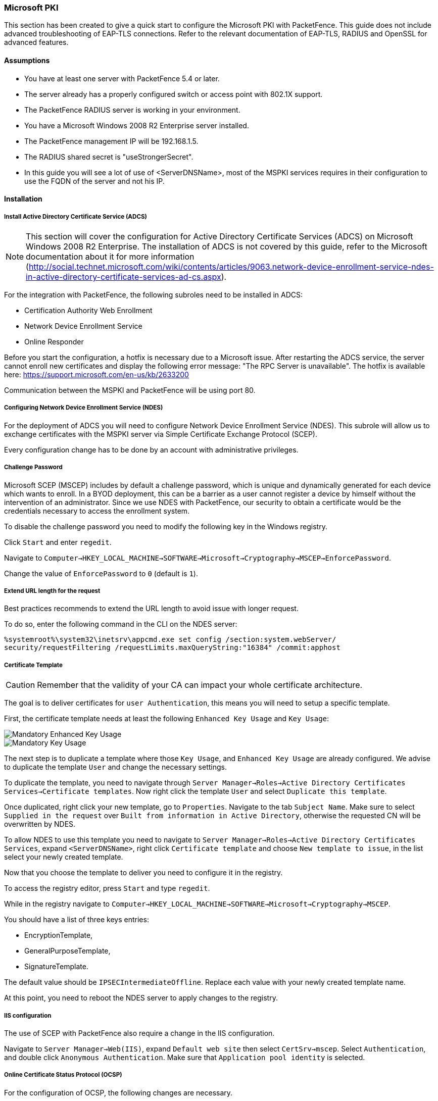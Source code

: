 // to display images directly on GitHub
ifdef::env-github[]
:encoding: UTF-8
:lang: en
:doctype: book
:toc: left
:imagesdir: ../../images
endif::[]

////

    This file is part of the PacketFence project.

    See PacketFence_Installation_Guide-docinfo.xml for
    authors, copyright and license information.

////

[[ms-pki]]
=== Microsoft PKI


This section has been created to give a quick start to configure the Microsoft PKI with PacketFence. This guide does not include advanced troubleshooting of EAP-TLS connections. Refer to the relevant documentation of EAP-TLS, RADIUS and OpenSSL for advanced features.

==== Assumptions

* You have at least one server with PacketFence 5.4 or later.
* The server already has a properly configured switch or access point with 802.1X support.
* The PacketFence RADIUS server is working in your environment.
* You have a Microsoft Windows 2008 R2 Enterprise server installed.
* The PacketFence management IP will be 192.168.1.5.
* The RADIUS shared secret is "useStrongerSecret".
* In this guide you will see a lot of use of <ServerDNSName>, most of the MSPKI services requires in their configuration to use the FQDN of the server and not his IP.

==== Installation

===== Install Active Directory Certificate Service (ADCS)

NOTE: This section will cover the configuration for Active Directory Certificate Services (ADCS) on Microsoft Windows 2008 R2 Enterprise. The installation of ADCS is not covered by this guide, refer to the Microsoft documentation about it for more information (http://social.technet.microsoft.com/wiki/contents/articles/9063.network-device-enrollment-service-ndes-in-active-directory-certificate-services-ad-cs.aspx).

For the integration with PacketFence, the following subroles need to be installed in ADCS:

* Certification Authority Web Enrollment
* Network Device Enrollment Service
* Online Responder

Before you start the configuration, a hotfix is necessary due to a Microsoft issue. After restarting the ADCS service, the server cannot enroll new certificates and display the following error message: "The RPC Server is unavailable". The hotfix is available here: https://support.microsoft.com/en-us/kb/2633200

Communication between the MSPKI and PacketFence will be using port 80.

===== Configuring Network Device Enrollment Service (NDES)

For the deployment of ADCS you will need to configure Network Device Enrollment Service (NDES). This subrole will allow us to exchange certificates with the MSPKI server via Simple Certificate Exchange Protocol (SCEP).

Every configuration change has to be done by an account with administrative privileges.

===== Challenge Password

Microsoft SCEP (MSCEP) includes by default a challenge password, which is unique and dynamically generated for each device which wants to enroll. In a BYOD deployment, this can be a barrier as a user cannot register a device by himself without the intervention of an administrator. Since we use NDES with PacketFence, our security to obtain a certificate would be the credentials necessary to access the enrollment system.

To disable the challenge password you need to modify the following key in the Windows registry. 

Click `Start` and enter `regedit`.

Navigate to `Computer->HKEY_LOCAL_MACHINE->SOFTWARE->Microsoft->Cryptography->MSCEP->EnforcePassword`.

Change the value of `EnforcePassword` to `0` (default is `1`).

===== Extend URL length for the request

Best practices recommends to extend the URL length to avoid issue with longer request. 

To do so, enter the following command in the CLI on the NDES server:

 %systemroot%\system32\inetsrv\appcmd.exe set config /section:system.webServer/
 security/requestFiltering /requestLimits.maxQueryString:"16384" /commit:apphost

===== Certificate Template

CAUTION: Remember that the validity of your CA can impact your whole certificate architecture.

The goal is to deliver certificates for `user Authentication`, this means you will need to setup a specific template.

First, the certificate template needs at least the following `Enhanced Key Usage` and `Key Usage`:

image::scep-ms-pki-en-key-usage.png[scaledwidth="100%",alt="Mandatory Enhanced Key Usage"]

image::scep-ms-pki-key-usage.png[scaledwidth="100%",alt="Mandatory Key Usage"]

The next step is to duplicate a template where those `Key Usage`, and `Enhanced Key Usage` are already configured. We advise to duplicate the template `User` and change the necessary settings.

To duplicate the template, you need to navigate through `Server Manager->Roles->Active Directory Certificates Services->Certificate templates`. Now right click the template `User` and select `Duplicate this template`.

Once duplicated, right click your new template, go to `Properties`. Navigate to the tab `Subject Name`. Make sure to select `Supplied in the request` over `Built from information in Active Directory`, otherwise the requested CN will be overwritten by NDES.

To allow NDES to use this template you need to navigate to `Server Manager->Roles->Active Directory Certificates Services`, expand `<ServerDNSName>`, right click `Certificate template` and choose `New template to issue`, in the list select your newly created template.

Now that you choose the template to deliver you need to configure it in the registry.

To access the registry editor, press `Start` and type `regedit`.

While in the registry navigate to `Computer->HKEY_LOCAL_MACHINE->SOFTWARE->Microsoft->Cryptography->MSCEP`.

You should have a list of three keys entries: 

* EncryptionTemplate,
* GeneralPurposeTemplate,
* SignatureTemplate.

The default value should be `IPSECIntermediateOffline`. Replace each value with your newly created template name.

At this point, you need to reboot the NDES server to apply changes to the registry.

===== IIS configuration

The use of SCEP with PacketFence also require a change in the IIS configuration.

Navigate to `Server Manager->Web(IIS)`, expand `Default web site` then select `CertSrv->mscep`. Select `Authentication`, and double click `Anonymous Authentication`. Make sure that `Application pool identity` is selected.

===== Online Certificate Status Protocol (OCSP)

For the configuration of OCSP, the following changes are necessary.

First we need to allow the use of the template `OCSPResponseSigning` by the server, to do so navigate to `Server Manager->Roles->Active Directory Certificates Services`, expand `<ServerDNSName>`, right click `Certificate template` and choose `New template to issue`, in the list select `OCSPResponseSigning`.

After the installation of OCSP we need to create a Revocation Configuration.

To create the Revocation Configuration navigate to `Server Manager->Roles->Active Directory Certificate Services` and expand `OnlineResponder: <ServerDNSName>`. Right click Revocation Configuration, select `Add Revocation Configuration`, click `Next`, choose a name for your configuration and click `Next`. 

Choose `Select a certificate for an existing enterprise CA`, click `Next`. Click `Browse` and find your enterprise CA in the list, select it, click `OK` and then `Next`. Choose `Automatically select a signing certificate`, make sure `Auto-Enroll for an OCSP signing certificate` is selected, then choose the default template of OCSP which is `OCSPResponseSigning` in the dropdown list next to `Certificate Template:`. You need to add providers only if you wish to use a CRL in addition to OCSP.

Once created, right click the revocation configuration and select `Edit properties`, go to the `Signing` tab, then select `Enable NONCE extension support` then click `OK`.

Make sure that your OCSP server appears in the CA settings. Right click your CA, choose `Properties`. Navigate to the tab `Extension`, in the dropdown list `Select extension` choose `Authority Information Access (AIA)`. Make sure that you have the following in the list of locations: `http://<ServerDNSName>/OCSP`. 

If you do not have it, add it via the button `Add...`. In this menu type the `http://` then insert `<ServerDNSName>` and type `/OCSP`, validate by clicking `OK`. Also verify that `Include in the online certificate status protocol(OCSP) extension` is selected.

By default OCSP has a two days delay to refresh it's CRL information. Which means if you revoke a certificate on MSPKI, it will take two days before PacketFence detects the certificate is revoked. If this delay is too long for your needs, you can change it on the NDES server. To do so, navigate to `Server Manager->Roles->Active Directory Certificate Service` and right click `Enterprise PKI`, in the menu select `Options...`. The delay can be changed by modifying the value of `Set CRL status to Expiring when expiring in:` to your convenience.


===== RADIUS Certificate Generation

Using the Microsoft PKI involves that all your certificates will be delivered by the root CA of the MSPKI.

As for RADIUS authentication you will need to generate a certificate for PacketFence.

To generate the RADIUS certificate, the template `WebServer` will be used.

The next step is to create the request (CSR), a private key from the PacketFence server and submit the CSR to the NDES server. Connect to PacketFence via SSH and type the following in the CLI to generate the CSR and sign it with the private key:

 openssl req -new -newkey rsa:2048 -nodes -keyout server.key -out server.csr

You will be prompted for some information, here is an example of a valid configuration.

* CN=packetfence.local
* C=CA
* ST=QC
* Locality=Montreal
* Organization=Inverse
* Organization Unit=IT

No fields are mandatory other than the CN.

Once you have your CSR you will submit it to the NDES server.

To submit the request you need to copy the content of the request (CSR) on the MSPKI enrollment website. The URL to input the request will be: `http://<ServerDNSName>/CertSrv/`.

When reaching the website, click `Request a certificate`, select `advanced certificate request`. Paste the content of your CSR file and select the template `Web Server`. Click `Submit`. On this page select `Base 64 encoded` and click `Download certificate`. 

This will give you the certificate (public key) for PacketFence.

Now download the CA file by reaching the following URL in your browser: `http://<ServerDNSName>/CertSrv/`.

Click `Download a CA certificate, certificate chain or CRL`, select your CA certificate in the list, select `Base 64` as the encoding method and finally click `Download CA certificate`.

Copy those files to PacketFence.

==== Configuring PacketFence


===== Certificate Storage on PacketFence
 
It is recommended to create a separate directory to separate EAP-TLS certificates from server certificates:

 # mkdir /usr/local/pf/conf/ssl/tls_certs/

RADIUS EAP-TLS authentication requires three files, the CA certificate, the server certificate and the server private key.

Copy those files in your newly created folder:

* Private Key of the RADIUS server (obtained while generating the CSR)
* Certificate for RADIUS (obtained from the submitted CSR)
* CA Certificate (downloaded from the NDES website)

Ensure that the files are readable by the user `pf`: 

 # chown pf:pf /usr/local/pf/conf/ssl/tls_certs/*
 
===== RADIUS EAP-TLS and MSPKI

In order to use the certificates generated by the MSPKI, edit the radius EAP configuration file.

Edit `/usr/local/pf/conf/radiusd/eap.conf` and replace the following lines with references to your new certificates in the `tls` configuration block:

 private_key_file = [% install_dir %]/conf/ssl/server.key
 certificate_file = [% install_dir %]/conf/ssl/server.pem

E.g.

 private_key_file = [% install_dir %]/conf/ssl/tls_certs/server.key
 certificate_file = [% install_dir %]/conf/ssl/tls_certs/server.pem
 ca_file = [% install_dir %]/conf/ssl/tls_certs/MyCA.pem

Certificate revocation checks have to be configured in the `OCSP` sub-block of `tls`.

For example: 

    ocsp {
        enable = yes
        override_cert_url = yes
        url = "http://<MSPKI ServerDNSName or IP>/ocsp"
    }

Restart radiusd to regenerate the new configuration files and enable EAP-TLS using your CA signed certificates:

 # /usr/local/pf/bin/pfcmd service radiusd restart

===== PacketFence PKI Provider Configuration

Using the PKI requires configuring the PKI providers section in the PacketFence GUI under `Configuration->Users->PKI Providers`. The provider configuration defines how PacketFence connects to the MSPKI and what information will be sent.

Add a new PKI provider and select SCEP.

Fill out the form for a PKI provider according to your Certificate of Authority configuration.

For the URL it will be `http://<ServerDNSName>/CertSrv/mscep/`.

WARNING: Don't use `https:` scheme.

You do not need any Username/Password combination for this configuration.

image::scep-ms-pki-provider.png[scaledwidth="100%",alt="MSPKI configuration"]

The "Server cert path" and "CA cert path" both need to be absolute (e.g. `/usr/local/pf/conf/ssl/tls_certs/MyCA.pem` is an absolute path).

The "Common name attribute" field defines how the certificate will be generated and what type of "ownership" will associate the certificate to the connection.
If you select 'MAC address', a certificate will be generated using the MAC address as the identifier.
If you select 'Username', a certificate will be generated using his login name on the authentication backend.

===== Provisioners Configuration

Provisioners allow devices to automatically configure themselves to connect to the proper SSID (if applicable), use the proper authentication method (e.g. EAP-TLS) and trust the CA certificate and any certificate signed by it.

Provisioners are configured in the PacketFence administration GUI under `Configuration->Users->Provisioners`.

Add a new provisioner for each of the classes of devices to be supported amongst Android, Apple Devices and Windows.
Fill out the form, choosing a different Provisioning Id per provisioner.

* Roles: The "Roles" field defines which devices will be affected by the provisioning item. If empty, all devices for this class will be affected.
* SSID: The "SSID" field defines which SSID will be configured on the device using the authentication profile.
* EAP-Type: The EAP type defines the authentication method supported and should be set to EAP-TLS to integrate with the PacketFence PKI.
* Security type: The security type should be set to WPA2 to integrate with the PacketFence PKI.
* PKI Provider: This should match the provider you configured earlier in the PKI provider section.

The following is an example on how to configure an EAP-TLS connection for Windows/Android/Mac OS X/iOS

image::scep-ms-pki-eaptls-example.png[scaledwidth="100%",alt="Provisioner EAP-TLS configuration"]

Mac OS X/iOS require the provisioning profile to be signed if you want to remove the `untrusted` warning when installing the profile. You need to sign it with a Certification Authority already trusted by the device such as e.g. VeriSign.
Configuring this has to be done in the 'Signing' tab in the "Apple devices". 

image::packetfence-pki-eaptls-sign-example.png[scaledwidth="100%",alt="Signing provisioner"]

Fill out the fields with the contents of the Base64 encoded certificates.
To extract this information from a pem formatted certificate, copy the file content.

Certificate file example:

----
----- BEGIN CERTIFICATE -----
1234567890asdfghjkl
zxcvbnmqwertyuiop78
----- END CERTIFICATE -----
----

Copy everything from the BEGIN to END lines.
Repeat this operation for the certificate key and intermediate certificate.

----
----- BEGIN PRIVATE KEY -----
1234567890asdfghjkl
zxcvbnmqwertyuiop78
----- END PRIVATE KEY -----
----

===== Connection Profiles Configuration

Provisioners have to be enabled on the Connection Profiles configuration in the PacketFence GUI.

Under `Configuration->Main->Connection Profiles`, select each of the provisioners created above which should be active for the profile.
If no connection profile is defined, configure the "default" profile to use the provisioners created.

===== Passthroughs Required for Android

Android devices require passthroughs to be created to allow them to fetch the configuration application from the Google Play Store.

IMPORTANT: Passthroughs will vary depending on the location where your Google account was created. You will need to add some extra passthroughs for the store of your country. In the section debug there is a how-to determine which address you need to add.

Add the following to the "Fencing" section of the Configuration tab in the PacketFence GUI.

----
passthrough=enabled
passthroughs=*.ggpht.com,*.googleusercontent.com,android.clients.google.com,
  *.googleapis.com,*.android.clients.google.com,*.gvt1.com
----

===== Debugging MSPKI Integration with PacketFence

This is a way to do the procedure of enrollment manually, mainly for debugging purposes.

First you need to generate a request and its private key via the openssl command. Type following commands in PacketFence CLI:

[source,bash]
----
mkdir temp; cd temp
openssl req -newkey rsa:2048 -nodes -keyout local.key -out local.csr -subj '/C=CA/ST=QC/L=Montreal/O=Inverse/OU=IT/CN=www.test.example.com'
----

This will create 2 files in your current directory, [filename]`local.csr` and [filename]`local.key`.

Now you need to obtain the CA and some specific certificates from the MSPKI.

[source,bash]
----
sscep getca -u http://<ServerDNSName>/CertSrv/mscep/ -c MyCA.crt
----

Now you need to use the "CEP encryption" certificate and the "Enrollment agent". Both were obtained when doing the [command]`sscep getca`. You should have at least three certificates with the same name and a different number at the end. e.g. [filename]`MyCA.crt-0` (Enrollment agent certificate), [filename]`MyCA.crt-1` (CEP encryption certificate) and [filename]`MyCA.crt-2` (CA certificate).

To display the content of each certificate use following commands: 

[source,bash]
----
openssl x509 -in MyCA.crt-0 -text
openssl x509 -in MyCA.crt-1 -text
openssl x509 -in MyCA.crt-2 -text
----

In the output search for `X509v3 extensions:`. When using the [command]`sscep enroll` command you will need the "Enrollment agent" certificate as an argument for `-c` and the "CEP Encryption" certificate as an argument for `-e`. `-d` is use for the debug output. `-l` is the local file where your certificate will be save.

[source,bash]
----
sscep enroll -c MyCA.crt-0 -e MyCA.crt-1 -k local.key -r local.csr \
-l MyCert.crt -S sha1 -u http://<ServerDNSName>/CertSrv/mscep/ -d
----

To verify your certificate against the OCSP you can use the following [command]`openssl` command:

[source,bash]
----
openssl OCSP -issuer path/CA-Certificate -cert path/Certificate-to-verify \
-text -url http://<ServerDNSName>/OCSP
----

===== Debugging Android Passthroughs

If you need to add domains to passthroughs, we advise you to capture the traffic coming from the device which cannot access the Google Play Store. To do this you can use tcpdump for instance, collect the IP address of the device then run the following in PacketFence CLI:

 tcpdump -i $REGISTRATION_INTERFACE -n dst port 53 and src host @IP_Device

This will output any DNS requests from the device to PacketFence. You will need to find *google* related domain and add them to your passthroughs list.
